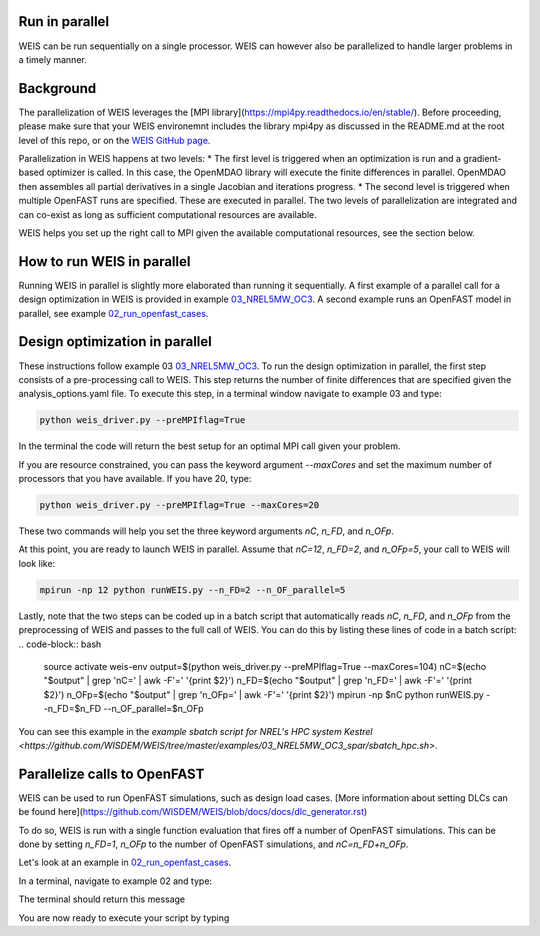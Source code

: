 Run in parallel
--------------

WEIS can be run sequentially on a single processor. WEIS can however also be parallelized to handle larger problems in a timely manner.


Background
------------------------------------

The parallelization of WEIS leverages the [MPI library](https://mpi4py.readthedocs.io/en/stable/). Before proceeding, please make sure that your WEIS environemnt includes the library mpi4py as discussed in the README.md at the root level of this repo, or on the `WEIS GitHub page <https://github.com/WISDEM/WEIS/>`_.

Parallelization in WEIS happens at two levels: 
* The first level is triggered when an optimization is run and a gradient-based optimizer is called. In this case, the OpenMDAO library will execute the finite differences in parallel. OpenMDAO then assembles all partial derivatives in a single Jacobian and iterations progress.
* The second level is triggered when multiple OpenFAST runs are specified. These are executed in parallel.
The two levels of parallelization are integrated and can co-exist as long as sufficient computational resources are available.

WEIS helps you set up the right call to MPI given the available computational resources, see the section below.


How to run WEIS in parallel
------------------------------------

Running WEIS in parallel is slightly more elaborated than running it sequentially. A first example of a parallel call for a design optimization in WEIS is provided in example  `03_NREL5MW_OC3 <https://github.com/WISDEM/WEIS/tree/master/examples/03_NREL5MW_OC3_spar>`_. A second example runs an OpenFAST model in parallel, see example `02_run_openfast_cases <https://github.com/WISDEM/WEIS/tree/develop/examples/02_run_openfast_cases>`_. 


Design optimization in parallel
------------------------------------

These instructions follow example 03 `03_NREL5MW_OC3 <https://github.com/WISDEM/WEIS/tree/master/examples/03_NREL5MW_OC3_spar>`_. To run the design optimization in parallel, the first step consists of a pre-processing call to WEIS. This step returns the number of finite differences that are specified given the analysis_options.yaml file. To execute this step, in a terminal window navigate to example 03 and type:

.. code-block:: bash

  python weis_driver.py --preMPIflag=True

In the terminal the code will return the best setup for an optimal MPI call given your problem. 

If you are resource constrained, you can pass the keyword argument `--maxCores` and set the maximum number of processors that you have available. If you have 20, type:

.. code-block:: bash

  python weis_driver.py --preMPIflag=True --maxCores=20

These two commands will help you set the three keyword arguments `nC`, `n_FD`, and `n_OFp`.

At this point, you are ready to launch WEIS in parallel. Assume that `nC=12`, `n_FD=2`, and `n_OFp=5`, your call to WEIS will look like:

.. code-block:: bash

  mpirun -np 12 python runWEIS.py --n_FD=2 --n_OF_parallel=5

Lastly, note that the two steps can be coded up in a batch script that automatically reads `nC`, `n_FD`, and `n_OFp` from the preprocessing of WEIS and passes to the full call of WEIS. 
You can do this by listing these lines of code in a batch script:
.. code-block:: bash

  source activate weis-env    
  output=$(python weis_driver.py --preMPIflag=True --maxCores=104)    
  nC=$(echo "$output" | grep 'nC=' | awk -F'=' '{print $2}')
  n_FD=$(echo "$output" | grep 'n_FD=' | awk -F'=' '{print $2}')
  n_OFp=$(echo "$output" | grep 'n_OFp=' | awk -F'=' '{print $2}')
  mpirun -np $nC python runWEIS.py --n_FD=$n_FD --n_OF_parallel=$n_OFp    


You can see this example in the `example sbatch script for NREL's HPC system Kestrel <https://github.com/WISDEM/WEIS/tree/master/examples/03_NREL5MW_OC3_spar/sbatch_hpc.sh>`.


Parallelize calls to OpenFAST
------------------------------------

WEIS can be used to run OpenFAST simulations, such as design load cases.
[More information about setting DLCs can be found here](https://github.com/WISDEM/WEIS/blob/docs/docs/dlc_generator.rst)

To do so, WEIS is run with a single function evaluation that fires off a number of OpenFAST simulations. This can be done by setting  `n_FD=1`, `n_OFp` to the number of OpenFAST simulations, and `nC=n_FD+n_OFp`.

Let's look at an example in `02_run_openfast_cases <https://github.com/WISDEM/WEIS/tree/develop/examples/02_run_openfast_cases>`_.

In a terminal, navigate to example 02 and type:

.. code-block:: bash
  python weis_driver_loads.py --preMPIflag=True

The terminal should return this message

.. code-block:: bash
  Your problem has 0 design variable(s) and 7 OpenFAST run(s)

  You are not running a design of experiment or your optimizer is not gradient based. The number of parallel finite differencing is now set to 1

  To run the code in parallel with MPI, execute one of the following commands

  If you have access to (at least) 8 cores, please call WEIS as:
  mpirun -np 8 python weis_driver.py --n_FD=1 --n_OF_parallel=7


  If you do not have access to 8 cores
  please provide your maximum available number of cores by typing:
  python weis_driver.py --maxCore=xx
  And substitute xx with your number of cores

  nC=8
  n_FD=1
  n_OFp=7

You are now ready to execute your script by typing 

.. code-block:: bash
  mpirun -np 8 python weis_driver.py --n_FD=1 --n_OF_parallel=7